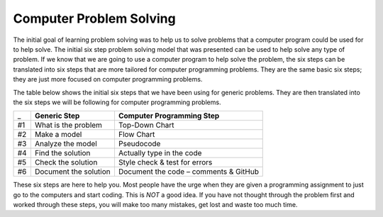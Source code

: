.. _computer-problem-solving:

Computer Problem Solving
========================

The initial goal of learning problem solving was to help us to solve problems that a computer program could be used for to help solve. The initial six step problem solving model that was presented can be used to help solve any type of problem. If we know that we are going to use a computer program to help solve the problem, the six steps can be translated into six steps that are more tailored for computer programming problems. They are the same basic six steps; they are just more focused on computer programming problems.

The table below shows the initial six steps that we have been using for generic problems. They are then translated into the six steps we will be following for computer programming problems.

===  =========================  =========================
_    **Generic Step**           **Computer Programming Step**
#1   What is the problem        Top-Down Chart
#2   Make a model               Flow Chart
#3   Analyze the model          Pseudocode
#4   Find the solution          Actually type in the code
#5   Check the solution         Style check & test for errors
#6   Document the solution      Document the code – comments & GitHub
===  =========================  =========================

These six steps are here to help you. Most people have the urge when they are given a programming assignment to just go to the computers and start coding. This is *NOT* a good idea. If you have not thought through the problem first and worked through these steps, you will make too many mistakes, get lost and waste too much time.
